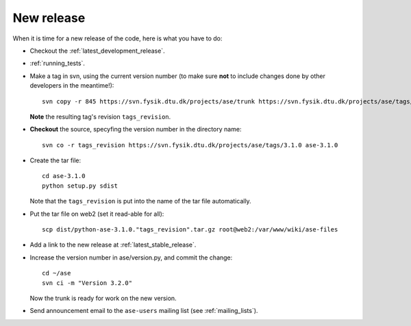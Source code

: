 .. _newrelease:

===========
New release
===========

When it is time for a new release of the code, here is what you have to do:

* Checkout the :ref:`latest_development_release`.

* :ref:`running_tests`.

* Make a tag in svn, using the current version number
  (to make sure **not** to include changes done by other developers
  in the meantime!)::

    svn copy -r 845 https://svn.fysik.dtu.dk/projects/ase/trunk https://svn.fysik.dtu.dk/projects/ase/tags/3.1.0 -m "Version 3.1.0"

  **Note** the resulting tag's revision ``tags_revision``.

* **Checkout** the source, specyfing the version number in the directory name::

   svn co -r tags_revision https://svn.fysik.dtu.dk/projects/ase/tags/3.1.0 ase-3.1.0

* Create the tar file::

   cd ase-3.1.0
   python setup.py sdist

  Note that the ``tags_revision`` is put into the name of the
  tar file automatically.

* Put the tar file on web2 (set it read-able for all)::

   scp dist/python-ase-3.1.0."tags_revision".tar.gz root@web2:/var/www/wiki/ase-files

* Add a link to the new release at :ref:`latest_stable_release`.

* Increase the version number in ase/version.py, and commit the change::

    cd ~/ase
    svn ci -m "Version 3.2.0"

  Now the trunk is ready for work on the new version.

* Send announcement email to the ``ase-users`` mailing list (see :ref:`mailing_lists`).
